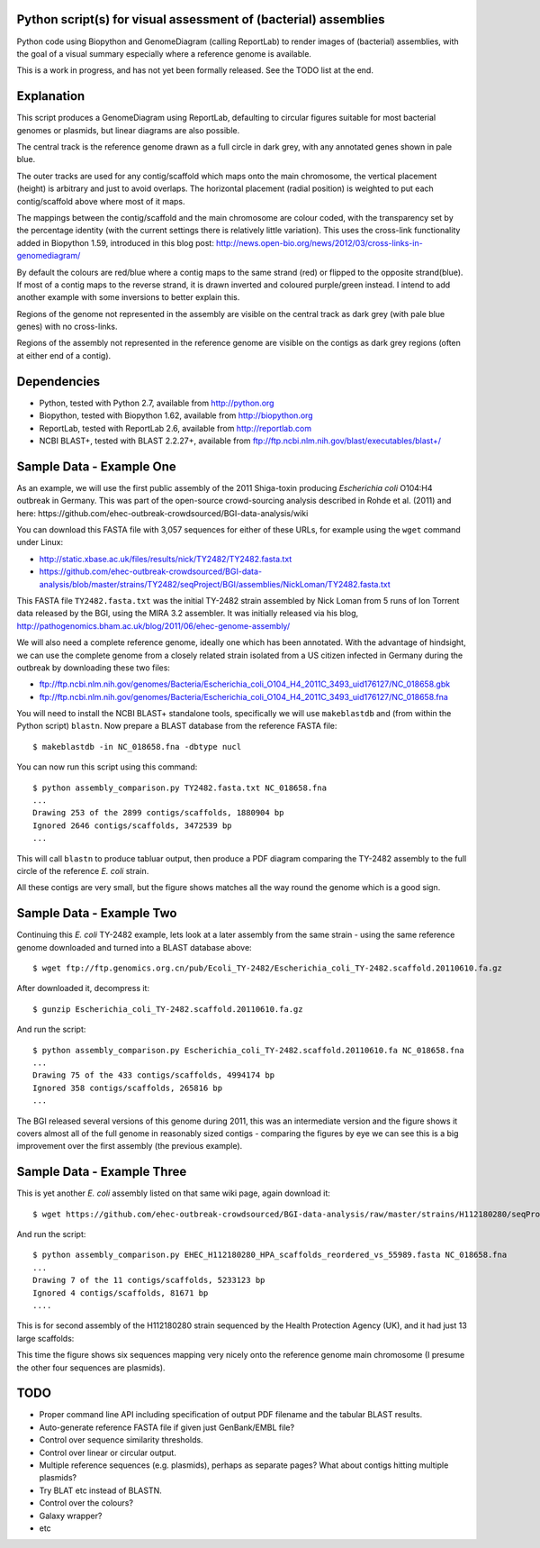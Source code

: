 Python script(s) for visual assessment of (bacterial) assemblies
================================================================

Python code using Biopython and GenomeDiagram (calling ReportLab) to render
images of (bacterial) assemblies, with the goal of a visual summary especially
where a reference genome is available.

This is a work in progress, and has not yet been formally released. See the
TODO list at the end.

.. image:: images/TY2482_20110610_vs_NC_018658.png
   :scale: 50 %
   :height: 200px
   :width: 200px
   :alt: Thumbnail of later TY-2482 assembly versus NC_018658 reference

.. image:: images/H112180280_vs_NC_018658.png
   :scale: 50 %
   :height: 200px
   :width: 200px
   :alt: Thumbnail of H112180280 assembly versus NC_018658 reference


Explanation
===========

This script produces a GenomeDiagram using ReportLab, defaulting to circular
figures suitable for most bacterial genomes or plasmids, but linear diagrams
are also possible.

The central track is the reference genome drawn as a full circle in
dark grey, with any annotated genes shown in pale blue.

The outer tracks are used for any contig/scaffold which maps onto the main
chromosome, the vertical placement (height) is arbitrary and just to avoid
overlaps. The horizontal placement (radial position) is weighted to put
each contig/scaffold above where most of it maps.

The mappings between the contig/scaffold and the main chromosome are colour
coded, with the transparency set by the percentage identity (with the current
settings there is relatively little variation). This uses the cross-link
functionality added in Biopython 1.59, introduced in this blog post:
http://news.open-bio.org/news/2012/03/cross-links-in-genomediagram/

By default the colours are red/blue where a contig maps to the same strand
(red) or flipped to the opposite strand(blue). If most of a contig maps to
the reverse strand, it is drawn inverted and coloured purple/green instead.
I intend to add another example with some inversions to better explain this.

Regions of the genome not represented in the assembly are visible on the
central track as dark grey (with pale blue genes) with no cross-links.

Regions of the assembly not represented in the reference genome are visible
on the contigs as dark grey regions (often at either end of a contig).


Dependencies
============

* Python, tested with Python 2.7, available from http://python.org
* Biopython, tested with Biopython 1.62, available from http://biopython.org
* ReportLab, tested with ReportLab 2.6, available from http://reportlab.com
* NCBI BLAST+, tested with BLAST 2.2.27+, available from
  ftp://ftp.ncbi.nlm.nih.gov/blast/executables/blast+/


Sample Data - Example One
=========================

As an example, we will use the first public assembly of the 2011 Shiga-toxin
producing *Escherichia coli* O104:H4 outbreak in Germany. This was part of the
open-source crowd-sourcing analysis described in Rohde et al. (2011) and here:
https://github.com/ehec-outbreak-crowdsourced/BGI-data-analysis/wiki

You can download this FASTA file with 3,057 sequences for either of these URLs,
for example using the ``wget`` command under Linux:

* http://static.xbase.ac.uk/files/results/nick/TY2482/TY2482.fasta.txt
* https://github.com/ehec-outbreak-crowdsourced/BGI-data-analysis/blob/master/strains/TY2482/seqProject/BGI/assemblies/NickLoman/TY2482.fasta.txt

This FASTA file ``TY2482.fasta.txt`` was the initial TY-2482 strain assembled
by Nick Loman from 5 runs of Ion Torrent data released by the BGI, using the
MIRA 3.2 assembler. It was initially released via his blog,
http://pathogenomics.bham.ac.uk/blog/2011/06/ehec-genome-assembly/

We will also need a complete reference genome, ideally one which has been
annotated. With the advantage of hindsight, we can use the complete genome
from a closely related strain isolated from a US citizen infected in Germany
during the outbreak by downloading these two files:

* ftp://ftp.ncbi.nlm.nih.gov/genomes/Bacteria/Escherichia_coli_O104_H4_2011C_3493_uid176127/NC_018658.gbk
* ftp://ftp.ncbi.nlm.nih.gov/genomes/Bacteria/Escherichia_coli_O104_H4_2011C_3493_uid176127/NC_018658.fna

You will need to install the NCBI BLAST+ standalone tools, specifically we
will use ``makeblastdb`` and (from within the Python script) ``blastn``.
Now prepare a BLAST database from the reference FASTA file::

    $ makeblastdb -in NC_018658.fna -dbtype nucl

You can now run this script using this command::

    $ python assembly_comparison.py TY2482.fasta.txt NC_018658.fna
    ...
    Drawing 253 of the 2899 contigs/scaffolds, 1880904 bp
    Ignored 2646 contigs/scaffolds, 3472539 bp
    ...

This will call ``blastn`` to produce tabluar output, then produce a PDF diagram
comparing the TY-2482 assembly to the full circle of the reference *E. coli*
strain.

.. image:: images/TY2482_vs_NC_018658.png
   :height: 400px
   :width: 400px
   :alt: Thumbnail of first TY-2482 assembly versus NC_018658 reference

All these contigs are very small, but the figure shows matches all the way round
the genome which is a good sign.


Sample Data - Example Two
=========================

Continuing this *E. coli* TY-2482 example, lets look at a later assembly from
the same strain - using the same reference genome downloaded and turned into
a BLAST database above::

    $ wget ftp://ftp.genomics.org.cn/pub/Ecoli_TY-2482/Escherichia_coli_TY-2482.scaffold.20110610.fa.gz

After downloaded it, decompress it::

    $ gunzip Escherichia_coli_TY-2482.scaffold.20110610.fa.gz

And run the script::

    $ python assembly_comparison.py Escherichia_coli_TY-2482.scaffold.20110610.fa NC_018658.fna
    ...
    Drawing 75 of the 433 contigs/scaffolds, 4994174 bp
    Ignored 358 contigs/scaffolds, 265816 bp
    ...

.. image:: images/TY2482_20110610_vs_NC_018658.png
   :height: 400px
   :width: 400px
   :alt: Thumbnail of later TY-2482 assembly versus NC_018658 reference

The BGI released several versions of this genome during 2011, this was an
intermediate version and the figure shows it covers almost all of the full
genome in reasonably sized contigs - comparing the figures by eye we can see
this is a big improvement over the first assembly (the previous example).


Sample Data - Example Three
===========================

This is yet another *E. coli* assembly listed on that same wiki page, again download it::

    $ wget https://github.com/ehec-outbreak-crowdsourced/BGI-data-analysis/raw/master/strains/H112180280/seqProject/HealthProtectionAgencyUK/assemblies/HPA_V2/EHEC_H112180280_HPA_scaffolds_reordered_vs_55989.fasta

And run the script::

    $ python assembly_comparison.py EHEC_H112180280_HPA_scaffolds_reordered_vs_55989.fasta NC_018658.fna
    ...
    Drawing 7 of the 11 contigs/scaffolds, 5233123 bp
    Ignored 4 contigs/scaffolds, 81671 bp
    ....

This is for second assembly of the H112180280 strain sequenced by the Health
Protection Agency (UK), and it had just 13 large scaffolds:

.. image:: images/H112180280_vs_NC_018658.png
   :height: 400px
   :width: 400px
   :alt: Thumbnail of H112180280 assembly versus NC_018658 reference

This time the figure shows six sequences mapping very nicely onto the reference genome
main chromosome (I presume the other four sequences are plasmids).


TODO
====

* Proper command line API including specification of output PDF filename
  and the tabular BLAST results.

* Auto-generate reference FASTA file if given just GenBank/EMBL file?

* Control over sequence similarity thresholds.

* Control over linear or circular output.

* Multiple reference sequences (e.g. plasmids), perhaps as separate pages?
  What about contigs hitting multiple plasmids?

* Try BLAT etc instead of BLASTN.

* Control over the colours?

* Galaxy wrapper?

* etc

